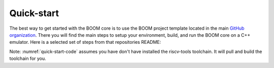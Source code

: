 Quick-start
====================================

The best way to get started with the BOOM core is to use the BOOM project template located in the
main `GitHub organization <https://github.com/riscv-boom/boom-template>`__. There you will find the main steps
to setup your environment, build, and run the BOOM core on a C++ emulator. Here is a selected set of steps
from that repositories README:

.. _quick-start-code:
.. code-block:: bash
    :caption: Quick-Start Code

    # Download the template and setup environment
    git clone https://github.com/riscv-boom/boom-template.git
    cd boom-template
    ./scripts/init-submodules.sh
    
    # You may want to add the following two lines to your shell profile
    export RISCV=/path/to/install/dir
    export PATH=$RISCV/bin:$PATH

    cd boom-template
    ./scripts/build-tools.sh

    cd verisim
    make run

Note: :numref:`quick-start-code` assumes you have don't have installed the riscv-tools toolchain. It will pull and build the toolchain for you.
